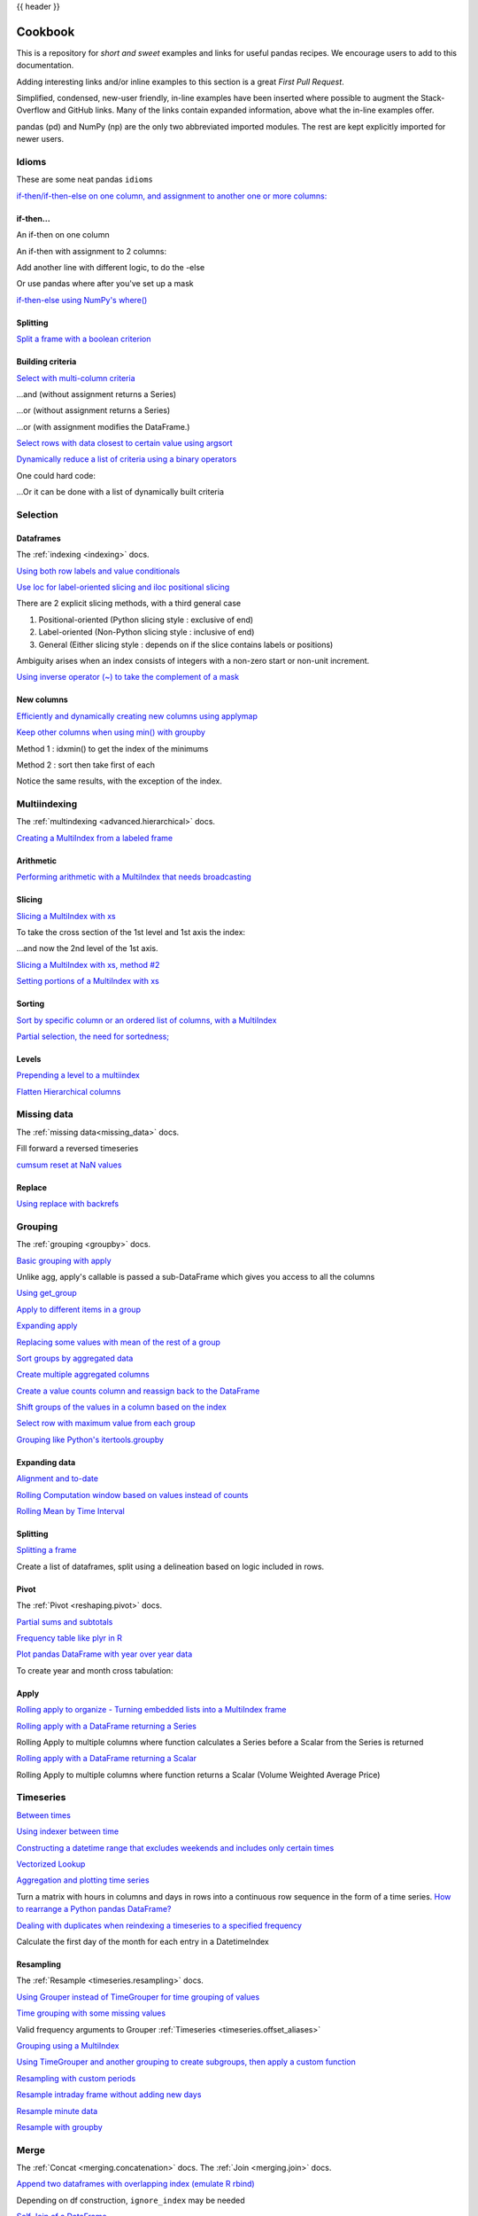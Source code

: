 .. _cookbook:

{{ header }}

********
Cookbook
********

This is a repository for *short and sweet* examples and links for useful pandas recipes.
We encourage users to add to this documentation.

Adding interesting links and/or inline examples to this section is a great *First Pull Request*.

Simplified, condensed, new-user friendly, in-line examples have been inserted where possible to
augment the Stack-Overflow and GitHub links.  Many of the links contain expanded information,
above what the in-line examples offer.

pandas (pd) and NumPy (np) are the only two abbreviated imported modules. The rest are kept
explicitly imported for newer users.

Idioms
------

.. _cookbook.idioms:

These are some neat pandas ``idioms``

`if-then/if-then-else on one column, and assignment to another one or more columns:
<https://stackoverflow.com/questions/17128302/python-pandas-idiom-for-if-then-else>`__

.. ipython:: python

   df = pd.DataFrame(
       {"AAA": [4, 5, 6, 7], "BBB": [10, 20, 30, 40], "CCC": [100, 50, -30, -50]}
   )
   df

if-then...
**********

An if-then on one column

.. ipython:: python

   df.loc[df.AAA >= 5, "BBB"] = -1
   df

An if-then with assignment to 2 columns:

.. ipython:: python

   df.loc[df.AAA >= 5, ["BBB", "CCC"]] = 555
   df

Add another line with different logic, to do the -else

.. ipython:: python

   df.loc[df.AAA < 5, ["BBB", "CCC"]] = 2000
   df

Or use pandas where after you've set up a mask

.. ipython:: python

   df_mask = pd.DataFrame(
       {"AAA": [True] * 4, "BBB": [False] * 4, "CCC": [True, False] * 2}
   )
   df.where(df_mask, -1000)

`if-then-else using NumPy's where()
<https://stackoverflow.com/questions/19913659/pandas-conditional-creation-of-a-series-dataframe-column>`__

.. ipython:: python

   df = pd.DataFrame(
       {"AAA": [4, 5, 6, 7], "BBB": [10, 20, 30, 40], "CCC": [100, 50, -30, -50]}
   )
   df
   df["logic"] = np.where(df["AAA"] > 5, "high", "low")
   df

Splitting
*********

`Split a frame with a boolean criterion
<https://stackoverflow.com/questions/14957116/how-to-split-a-dataframe-according-to-a-boolean-criterion>`__

.. ipython:: python

   df = pd.DataFrame(
       {"AAA": [4, 5, 6, 7], "BBB": [10, 20, 30, 40], "CCC": [100, 50, -30, -50]}
   )
   df

   df[df.AAA <= 5]
   df[df.AAA > 5]

Building criteria
*****************

`Select with multi-column criteria
<https://stackoverflow.com/questions/15315452/selecting-with-complex-criteria-from-pandas-dataframe>`__

.. ipython:: python

   df = pd.DataFrame(
       {"AAA": [4, 5, 6, 7], "BBB": [10, 20, 30, 40], "CCC": [100, 50, -30, -50]}
   )
   df

...and (without assignment returns a Series)

.. ipython:: python

   df.loc[(df["BBB"] < 25) & (df["CCC"] >= -40), "AAA"]

...or (without assignment returns a Series)

.. ipython:: python

   df.loc[(df["BBB"] > 25) | (df["CCC"] >= -40), "AAA"]

...or (with assignment modifies the DataFrame.)

.. ipython:: python

   df.loc[(df["BBB"] > 25) | (df["CCC"] >= 75), "AAA"] = 0.1
   df

`Select rows with data closest to certain value using argsort
<https://stackoverflow.com/questions/17758023/return-rows-in-a-dataframe-closest-to-a-user-defined-number>`__

.. ipython:: python

   df = pd.DataFrame(
       {"AAA": [4, 5, 6, 7], "BBB": [10, 20, 30, 40], "CCC": [100, 50, -30, -50]}
   )
   df
   aValue = 43.0
   df.loc[(df.CCC - aValue).abs().argsort()]

`Dynamically reduce a list of criteria using a binary operators
<https://stackoverflow.com/questions/21058254/pandas-boolean-operation-in-a-python-list/21058331>`__

.. ipython:: python

   df = pd.DataFrame(
       {"AAA": [4, 5, 6, 7], "BBB": [10, 20, 30, 40], "CCC": [100, 50, -30, -50]}
   )
   df

   Crit1 = df.AAA <= 5.5
   Crit2 = df.BBB == 10.0
   Crit3 = df.CCC > -40.0

One could hard code:

.. ipython:: python

   AllCrit = Crit1 & Crit2 & Crit3

...Or it can be done with a list of dynamically built criteria

.. ipython:: python

   import functools

   CritList = [Crit1, Crit2, Crit3]
   AllCrit = functools.reduce(lambda x, y: x & y, CritList)

   df[AllCrit]

.. _cookbook.selection:

Selection
---------

Dataframes
**********

The :ref:`indexing <indexing>` docs.

`Using both row labels and value conditionals
<https://stackoverflow.com/questions/14725068/pandas-using-row-labels-in-boolean-indexing>`__

.. ipython:: python

   df = pd.DataFrame(
       {"AAA": [4, 5, 6, 7], "BBB": [10, 20, 30, 40], "CCC": [100, 50, -30, -50]}
   )
   df

   df[(df.AAA <= 6) & (df.index.isin([0, 2, 4]))]

`Use loc for label-oriented slicing and iloc positional slicing
<https://github.com/pandas-dev/pandas/issues/2904>`__

.. ipython:: python

  df = pd.DataFrame(
      {"AAA": [4, 5, 6, 7], "BBB": [10, 20, 30, 40], "CCC": [100, 50, -30, -50]},
      index=["foo", "bar", "boo", "kar"],
  )


There are 2 explicit slicing methods, with a third general case

1. Positional-oriented (Python slicing style : exclusive of end)
2. Label-oriented (Non-Python slicing style : inclusive of end)
3. General (Either slicing style : depends on if the slice contains labels or positions)

.. ipython:: python
   df.iloc[0:3]  # Positional

   df.loc["bar":"kar"]  # Label

   # Generic
   df[0:3]
   df["bar":"kar"]

Ambiguity arises when an index consists of integers with a non-zero start or non-unit increment.

.. ipython:: python

   data = {"AAA": [4, 5, 6, 7], "BBB": [10, 20, 30, 40], "CCC": [100, 50, -30, -50]}
   df2 = pd.DataFrame(data=data, index=[1, 2, 3, 4])  # Note index starts at 1.
   df2.iloc[1:3]  # Position-oriented
   df2.loc[1:3]  # Label-oriented

`Using inverse operator (~) to take the complement of a mask
<https://stackoverflow.com/questions/14986510/picking-out-elements-based-on-complement-of-indices-in-python-pandas>`__

.. ipython:: python

   df = pd.DataFrame(
       {"AAA": [4, 5, 6, 7], "BBB": [10, 20, 30, 40], "CCC": [100, 50, -30, -50]}
   )
   df

   df[~((df.AAA <= 6) & (df.index.isin([0, 2, 4])))]

New columns
***********

`Efficiently and dynamically creating new columns using applymap
<https://stackoverflow.com/questions/16575868/efficiently-creating-additional-columns-in-a-pandas-dataframe-using-map>`__

.. ipython:: python

   df = pd.DataFrame({"AAA": [1, 2, 1, 3], "BBB": [1, 1, 2, 2], "CCC": [2, 1, 3, 1]})
   df

   source_cols = df.columns  # Or some subset would work too
   new_cols = [str(x) + "_cat" for x in source_cols]
   categories = {1: "Alpha", 2: "Beta", 3: "Charlie"}

   df[new_cols] = df[source_cols].applymap(categories.get)
   df

`Keep other columns when using min() with groupby
<https://stackoverflow.com/questions/23394476/keep-other-columns-when-using-min-with-groupby>`__

.. ipython:: python

   df = pd.DataFrame(
       {"AAA": [1, 1, 1, 2, 2, 2, 3, 3], "BBB": [2, 1, 3, 4, 5, 1, 2, 3]}
   )
   df

Method 1 : idxmin() to get the index of the minimums

.. ipython:: python

   df.loc[df.groupby("AAA")["BBB"].idxmin()]

Method 2 : sort then take first of each

.. ipython:: python

   df.sort_values(by="BBB").groupby("AAA", as_index=False).first()

Notice the same results, with the exception of the index.

.. _cookbook.multi_index:

Multiindexing
-------------

The :ref:`multindexing <advanced.hierarchical>` docs.

`Creating a MultiIndex from a labeled frame
<https://stackoverflow.com/questions/14916358/reshaping-dataframes-in-pandas-based-on-column-labels>`__

.. ipython:: python

   df = pd.DataFrame(
       {
           "row": [0, 1, 2],
           "One_X": [1.1, 1.1, 1.1],
           "One_Y": [1.2, 1.2, 1.2],
           "Two_X": [1.11, 1.11, 1.11],
           "Two_Y": [1.22, 1.22, 1.22],
       }
   )
   df

   # As Labelled Index
   df = df.set_index("row")
   df
   # With Hierarchical Columns
   df.columns = pd.MultiIndex.from_tuples([tuple(c.split("_")) for c in df.columns])
   df
   # Now stack & Reset
   df = df.stack(0).reset_index(1)
   df
   # And fix the labels (Notice the label 'level_1' got added automatically)
   df.columns = ["Sample", "All_X", "All_Y"]
   df

Arithmetic
**********

`Performing arithmetic with a MultiIndex that needs broadcasting
<https://stackoverflow.com/questions/19501510/divide-entire-pandas-multiindex-dataframe-by-dataframe-variable/19502176#19502176>`__

.. ipython:: python

   cols = pd.MultiIndex.from_tuples(
       [(x, y) for x in ["A", "B", "C"] for y in ["O", "I"]]
   )
   df = pd.DataFrame(np.random.randn(2, 6), index=["n", "m"], columns=cols)
   df
   df = df.div(df["C"], level=1)
   df

Slicing
*******

`Slicing a MultiIndex with xs
<https://stackoverflow.com/questions/12590131/how-to-slice-multindex-columns-in-pandas-dataframes>`__

.. ipython:: python

   coords = [("AA", "one"), ("AA", "six"), ("BB", "one"), ("BB", "two"), ("BB", "six")]
   index = pd.MultiIndex.from_tuples(coords)
   df = pd.DataFrame([11, 22, 33, 44, 55], index, ["MyData"])
   df

To take the cross section of the 1st level and 1st axis the index:

.. ipython:: python

   # Note : level and axis are optional, and default to zero
   df.xs("BB", level=0, axis=0)

...and now the 2nd level of the 1st axis.

.. ipython:: python

   df.xs("six", level=1, axis=0)

`Slicing a MultiIndex with xs, method #2
<https://stackoverflow.com/questions/14964493/multiindex-based-indexing-in-pandas>`__

.. ipython:: python

   import itertools

   index = list(itertools.product(["Ada", "Quinn", "Violet"], ["Comp", "Math", "Sci"]))
   headr = list(itertools.product(["Exams", "Labs"], ["I", "II"]))
   indx = pd.MultiIndex.from_tuples(index, names=["Student", "Course"])
   cols = pd.MultiIndex.from_tuples(headr)  # Notice these are un-named
   data = [[70 + x + y + (x * y) % 3 for x in range(4)] for y in range(9)]
   df = pd.DataFrame(data, indx, cols)
   df

   All = slice(None)
   df.loc["Violet"]
   df.loc[(All, "Math"), All]
   df.loc[(slice("Ada", "Quinn"), "Math"), All]
   df.loc[(All, "Math"), ("Exams")]
   df.loc[(All, "Math"), (All, "II")]

`Setting portions of a MultiIndex with xs
<https://stackoverflow.com/questions/19319432/pandas-selecting-a-lower-level-in-a-dataframe-to-do-a-ffill>`__

Sorting
*******

`Sort by specific column or an ordered list of columns, with a MultiIndex
<https://stackoverflow.com/questions/14733871/mutli-index-sorting-in-pandas>`__

.. ipython:: python

   df.sort_values(by=("Labs", "II"), ascending=False)

`Partial selection, the need for sortedness;
<https://github.com/pandas-dev/pandas/issues/2995>`__

Levels
******

`Prepending a level to a multiindex
<https://stackoverflow.com/questions/14744068/prepend-a-level-to-a-pandas-multiindex>`__

`Flatten Hierarchical columns
<https://stackoverflow.com/questions/14507794/python-pandas-how-to-flatten-a-hierarchical-index-in-columns>`__

.. _cookbook.missing_data:

Missing data
------------

The :ref:`missing data<missing_data>` docs.

Fill forward a reversed timeseries

.. ipython:: python

   df = pd.DataFrame(
       np.random.randn(6, 1),
       index=pd.date_range("2013-08-01", periods=6, freq="B"),
       columns=list("A"),
   )
   df.loc[df.index[3], "A"] = np.nan
   df
   df.reindex(df.index[::-1]).ffill()

`cumsum reset at NaN values
<https://stackoverflow.com/questions/18196811/cumsum-reset-at-nan>`__

Replace
*******

`Using replace with backrefs
<https://stackoverflow.com/questions/16818871/extracting-value-and-creating-new-column-out-of-it>`__

.. _cookbook.grouping:

Grouping
--------

The :ref:`grouping <groupby>` docs.

`Basic grouping with apply
<https://stackoverflow.com/questions/15322632/python-pandas-df-groupy-agg-column-reference-in-agg>`__

Unlike agg, apply's callable is passed a sub-DataFrame which gives you access to all the columns

.. ipython:: python

   df = pd.DataFrame(
       {
           "animal": "cat dog cat fish dog cat cat".split(),
           "size": list("SSMMMLL"),
           "weight": [8, 10, 11, 1, 20, 12, 12],
           "adult": [False] * 5 + [True] * 2,
       }
   )
   df

   # List the size of the animals with the highest weight.
   df.groupby("animal").apply(lambda subf: subf["size"][subf["weight"].idxmax()])

`Using get_group
<https://stackoverflow.com/questions/14734533/how-to-access-pandas-groupby-dataframe-by-key>`__

.. ipython:: python

   gb = df.groupby(["animal"])
   gb.get_group("cat")

`Apply to different items in a group
<https://stackoverflow.com/questions/15262134/apply-different-functions-to-different-items-in-group-object-python-pandas>`__

.. ipython:: python

   def GrowUp(x):
       avg_weight = sum(x[x["size"] == "S"].weight * 1.5)
       avg_weight += sum(x[x["size"] == "M"].weight * 1.25)
       avg_weight += sum(x[x["size"] == "L"].weight)
       avg_weight /= len(x)
       return pd.Series(["L", avg_weight, True], index=["size", "weight", "adult"])


   expected_df = gb.apply(GrowUp)
   expected_df

`Expanding apply
<https://stackoverflow.com/questions/14542145/reductions-down-a-column-in-pandas>`__

.. ipython:: python

   S = pd.Series([i / 100.0 for i in range(1, 11)])


   def cum_ret(x, y):
       return x * (1 + y)


   def red(x):
       return functools.reduce(cum_ret, x, 1.0)


   S.expanding().apply(red, raw=True)


`Replacing some values with mean of the rest of a group
<https://stackoverflow.com/questions/14760757/replacing-values-with-groupby-means>`__

.. ipython:: python

   df = pd.DataFrame({"A": [1, 1, 2, 2], "B": [1, -1, 1, 2]})
   gb = df.groupby("A")


   def replace(g):
       mask = g < 0
       return g.where(mask, g[~mask].mean())


   gb.transform(replace)

`Sort groups by aggregated data
<https://stackoverflow.com/questions/14941366/pandas-sort-by-group-aggregate-and-column>`__

.. ipython:: python

   df = pd.DataFrame(
       {
           "code": ["foo", "bar", "baz"] * 2,
           "data": [0.16, -0.21, 0.33, 0.45, -0.59, 0.62],
           "flag": [False, True] * 3,
       }
   )

   code_groups = df.groupby("code")

   agg_n_sort_order = code_groups[["data"]].transform(sum).sort_values(by="data")

   sorted_df = df.loc[agg_n_sort_order.index]

   sorted_df

`Create multiple aggregated columns
<https://stackoverflow.com/questions/14897100/create-multiple-columns-in-pandas-aggregation-function>`__

.. ipython:: python

   rng = pd.date_range(start="2014-10-07", periods=10, freq="2min")
   ts = pd.Series(data=list(range(10)), index=rng)


   def MyCust(x):
       if len(x) > 2:
           return x[1] * 1.234
       return pd.NaT


   mhc = {"Mean": np.mean, "Max": np.max, "Custom": MyCust}
   ts.resample("5min").apply(mhc)
   ts

`Create a value counts column and reassign back to the DataFrame
<https://stackoverflow.com/questions/17709270/i-want-to-create-a-column-of-value-counts-in-my-pandas-dataframe>`__

.. ipython:: python

   df = pd.DataFrame(
       {"Color": "Red Red Red Blue".split(), "Value": [100, 150, 50, 50]}
   )
   df
   df["Counts"] = df.groupby(["Color"]).transform(len)
   df

`Shift groups of the values in a column based on the index
<https://stackoverflow.com/q/23198053/190597>`__

.. ipython:: python

   df = pd.DataFrame(
       {"line_race": [10, 10, 8, 10, 10, 8], "beyer": [99, 102, 103, 103, 88, 100]},
       index=[
           "Last Gunfighter",
           "Last Gunfighter",
           "Last Gunfighter",
           "Paynter",
           "Paynter",
           "Paynter",
       ],
   )
   df
   df["beyer_shifted"] = df.groupby(level=0)["beyer"].shift(1)
   df

`Select row with maximum value from each group
<https://stackoverflow.com/q/26701849/190597>`__

.. ipython:: python

   df = pd.DataFrame(
       {
           "host": ["other", "other", "that", "this", "this"],
           "service": ["mail", "web", "mail", "mail", "web"],
           "no": [1, 2, 1, 2, 1],
       }
   ).set_index(["host", "service"])
   mask = df.groupby(level=0).agg("idxmax")
   df_count = df.loc[mask["no"]].reset_index()
   df_count

`Grouping like Python's itertools.groupby
<https://stackoverflow.com/q/29142487/846892>`__

.. ipython:: python

   df = pd.DataFrame([0, 1, 0, 1, 1, 1, 0, 1, 1], columns=["A"])
   df["A"].groupby((df["A"] != df["A"].shift()).cumsum()).groups
   df["A"].groupby((df["A"] != df["A"].shift()).cumsum()).cumsum()

Expanding data
**************

`Alignment and to-date
<https://stackoverflow.com/questions/15489011/python-time-series-alignment-and-to-date-functions>`__

`Rolling Computation window based on values instead of counts
<https://stackoverflow.com/questions/14300768/pandas-rolling-computation-with-window-based-on-values-instead-of-counts>`__

`Rolling Mean by Time Interval
<https://stackoverflow.com/questions/15771472/pandas-rolling-mean-by-time-interval>`__

Splitting
*********

`Splitting a frame
<https://stackoverflow.com/questions/13353233/best-way-to-split-a-dataframe-given-an-edge/15449992#15449992>`__

Create a list of dataframes, split using a delineation based on logic included in rows.

.. ipython:: python

   df = pd.DataFrame(
       data={
           "Case": ["A", "A", "A", "B", "A", "A", "B", "A", "A"],
           "Data": np.random.randn(9),
       }
   )

   dfs = list(
       zip(
           *df.groupby(
               (1 * (df["Case"] == "B"))
               .cumsum()
               .rolling(window=3, min_periods=1)
               .median()
           )
       )
   )[-1]

   dfs[0]
   dfs[1]
   dfs[2]

.. _cookbook.pivot:

Pivot
*****
The :ref:`Pivot <reshaping.pivot>` docs.

`Partial sums and subtotals
<https://stackoverflow.com/questions/15570099/pandas-pivot-tables-row-subtotals/15574875#15574875>`__

.. ipython:: python

   df = pd.DataFrame(
       data={
           "Province": ["ON", "QC", "BC", "AL", "AL", "MN", "ON"],
           "City": [
               "Toronto",
               "Montreal",
               "Vancouver",
               "Calgary",
               "Edmonton",
               "Winnipeg",
               "Windsor",
           ],
           "Sales": [13, 6, 16, 8, 4, 3, 1],
       }
   )
   table = pd.pivot_table(
       df,
       values=["Sales"],
       index=["Province"],
       columns=["City"],
       aggfunc=np.sum,
       margins=True,
   )
   table.stack("City")

`Frequency table like plyr in R
<https://stackoverflow.com/questions/15589354/frequency-tables-in-pandas-like-plyr-in-r>`__

.. ipython:: python

   grades = [48, 99, 75, 80, 42, 80, 72, 68, 36, 78]
   df = pd.DataFrame(
       {
           "ID": ["x%d" % r for r in range(10)],
           "Gender": ["F", "M", "F", "M", "F", "M", "F", "M", "M", "M"],
           "ExamYear": [
               "2007",
               "2007",
               "2007",
               "2008",
               "2008",
               "2008",
               "2008",
               "2009",
               "2009",
               "2009",
           ],
           "Class": [
               "algebra",
               "stats",
               "bio",
               "algebra",
               "algebra",
               "stats",
               "stats",
               "algebra",
               "bio",
               "bio",
           ],
           "Participated": [
               "yes",
               "yes",
               "yes",
               "yes",
               "no",
               "yes",
               "yes",
               "yes",
               "yes",
               "yes",
           ],
           "Passed": ["yes" if x > 50 else "no" for x in grades],
           "Employed": [
               True,
               True,
               True,
               False,
               False,
               False,
               False,
               True,
               True,
               False,
           ],
           "Grade": grades,
       }
   )

   df.groupby("ExamYear").agg(
       {
           "Participated": lambda x: x.value_counts()["yes"],
           "Passed": lambda x: sum(x == "yes"),
           "Employed": lambda x: sum(x),
           "Grade": lambda x: sum(x) / len(x),
       }
   )

`Plot pandas DataFrame with year over year data
<https://stackoverflow.com/questions/30379789/plot-pandas-data-frame-with-year-over-year-data>`__

To create year and month cross tabulation:

.. ipython:: python

   df = pd.DataFrame(
       {"value": np.random.randn(36)},
       index=pd.date_range("2011-01-01", freq="M", periods=36),
   )

   pd.pivot_table(
       df, index=df.index.month, columns=df.index.year, values="value", aggfunc="sum"
   )

Apply
*****

`Rolling apply to organize - Turning embedded lists into a MultiIndex frame
<https://stackoverflow.com/questions/17349981/converting-pandas-dataframe-with-categorical-values-into-binary-values>`__

.. ipython:: python

   df = pd.DataFrame(
       data={
           "A": [[2, 4, 8, 16], [100, 200], [10, 20, 30]],
           "B": [["a", "b", "c"], ["jj", "kk"], ["ccc"]],
       },
       index=["I", "II", "III"],
   )


   def SeriesFromSubList(aList):
       return pd.Series(aList)


   df_orgz = pd.concat(
       {ind: row.apply(SeriesFromSubList) for ind, row in df.iterrows()}
   )
   df_orgz

`Rolling apply with a DataFrame returning a Series
<https://stackoverflow.com/questions/19121854/using-rolling-apply-on-a-dataframe-object>`__

Rolling Apply to multiple columns where function calculates a Series before a Scalar from the Series is returned

.. ipython:: python

   df = pd.DataFrame(
       data=np.random.randn(2000, 2) / 10000,
       index=pd.date_range("2001-01-01", periods=2000),
       columns=["A", "B"],
   )
   df


   def gm(df, const):
       v = ((((df["A"] + df["B"]) + 1).cumprod()) - 1) * const
       return v.iloc[-1]


   s = pd.Series(
       {
           df.index[i]: gm(df.iloc[i: min(i + 51, len(df) - 1)], 5)
           for i in range(len(df) - 50)
       }
   )
   s

`Rolling apply with a DataFrame returning a Scalar
<https://stackoverflow.com/questions/21040766/python-pandas-rolling-apply-two-column-input-into-function/21045831#21045831>`__

Rolling Apply to multiple columns where function returns a Scalar (Volume Weighted Average Price)

.. ipython:: python

   rng = pd.date_range(start="2014-01-01", periods=100)
   df = pd.DataFrame(
       {
           "Open": np.random.randn(len(rng)),
           "Close": np.random.randn(len(rng)),
           "Volume": np.random.randint(100, 2000, len(rng)),
       },
       index=rng,
   )
   df


   def vwap(bars):
       return (bars.Close * bars.Volume).sum() / bars.Volume.sum()


   window = 5
   s = pd.concat(
       [
           (pd.Series(vwap(df.iloc[i: i + window]), index=[df.index[i + window]]))
           for i in range(len(df) - window)
       ]
   )
   s.round(2)

Timeseries
----------

`Between times
<https://stackoverflow.com/questions/14539992/pandas-drop-rows-outside-of-time-range>`__

`Using indexer between time
<https://stackoverflow.com/questions/17559885/pandas-dataframe-mask-based-on-index>`__

`Constructing a datetime range that excludes weekends and includes only certain times
<https://stackoverflow.com/questions/24010830/pandas-generate-sequential-timestamp-with-jump/24014440#24014440?>`__

`Vectorized Lookup
<https://stackoverflow.com/questions/13893227/vectorized-look-up-of-values-in-pandas-dataframe>`__

`Aggregation and plotting time series
<https://nipunbatra.github.io/blog/visualisation/2013/05/01/aggregation-timeseries.html>`__

Turn a matrix with hours in columns and days in rows into a continuous row sequence in the form of a time series.
`How to rearrange a Python pandas DataFrame?
<https://stackoverflow.com/questions/15432659/how-to-rearrange-a-python-pandas-dataframe>`__

`Dealing with duplicates when reindexing a timeseries to a specified frequency
<https://stackoverflow.com/questions/22244383/pandas-df-refill-adding-two-columns-of-different-shape>`__

Calculate the first day of the month for each entry in a DatetimeIndex

.. ipython:: python

   dates = pd.date_range("2000-01-01", periods=5)
   dates.to_period(freq="M").to_timestamp()

.. _cookbook.resample:

Resampling
**********

The :ref:`Resample <timeseries.resampling>` docs.

`Using Grouper instead of TimeGrouper for time grouping of values
<https://stackoverflow.com/questions/15297053/how-can-i-divide-single-values-of-a-dataframe-by-monthly-averages>`__

`Time grouping with some missing values
<https://stackoverflow.com/questions/33637312/pandas-grouper-by-frequency-with-completeness-requirement>`__

Valid frequency arguments to Grouper :ref:`Timeseries <timeseries.offset_aliases>`

`Grouping using a MultiIndex
<https://stackoverflow.com/questions/41483763/pandas-timegrouper-on-multiindex>`__

`Using TimeGrouper and another grouping to create subgroups, then apply a custom function
<https://github.com/pandas-dev/pandas/issues/3791>`__

`Resampling with custom periods
<https://stackoverflow.com/questions/15408156/resampling-with-custom-periods>`__

`Resample intraday frame without adding new days
<https://stackoverflow.com/questions/14898574/resample-intrday-pandas-dataframe-without-add-new-days>`__

`Resample minute data
<https://stackoverflow.com/questions/14861023/resampling-minute-data>`__

`Resample with groupby <https://stackoverflow.com/q/18677271/564538>`__

.. _cookbook.merge:

Merge
-----

The :ref:`Concat <merging.concatenation>` docs. The :ref:`Join <merging.join>` docs.

`Append two dataframes with overlapping index (emulate R rbind)
<https://stackoverflow.com/questions/14988480/pandas-version-of-rbind>`__

.. ipython:: python

   rng = pd.date_range("2000-01-01", periods=6)
   df1 = pd.DataFrame(np.random.randn(6, 3), index=rng, columns=["A", "B", "C"])
   df2 = df1.copy()

Depending on df construction, ``ignore_index`` may be needed

.. ipython:: python

   df = df1.append(df2, ignore_index=True)
   df

`Self Join of a DataFrame
<https://github.com/pandas-dev/pandas/issues/2996>`__

.. ipython:: python

   df = pd.DataFrame(
       data={
           "Area": ["A"] * 5 + ["C"] * 2,
           "Bins": [110] * 2 + [160] * 3 + [40] * 2,
           "Test_0": [0, 1, 0, 1, 2, 0, 1],
           "Data": np.random.randn(7),
       }
   )
   df

   df["Test_1"] = df["Test_0"] - 1

   pd.merge(
       df,
       df,
       left_on=["Bins", "Area", "Test_0"],
       right_on=["Bins", "Area", "Test_1"],
       suffixes=("_L", "_R"),
   )

`How to set the index and join
<https://stackoverflow.com/questions/14341805/pandas-merge-pd-merge-how-to-set-the-index-and-join>`__

`KDB like asof join
<https://stackoverflow.com/questions/12322289/kdb-like-asof-join-for-timeseries-data-in-pandas/12336039#12336039>`__

`Join with a criteria based on the values
<https://stackoverflow.com/questions/15581829/how-to-perform-an-inner-or-outer-join-of-dataframes-with-pandas-on-non-simplisti>`__

`Using searchsorted to merge based on values inside a range
<https://stackoverflow.com/questions/25125626/pandas-merge-with-logic/2512764>`__

.. _cookbook.plotting:

Plotting
--------

The :ref:`Plotting <visualization>` docs.

`Make Matplotlib look like R
<https://stackoverflow.com/questions/14349055/making-matplotlib-graphs-look-like-r-by-default>`__

`Setting x-axis major and minor labels
<https://stackoverflow.com/questions/12945971/pandas-timeseries-plot-setting-x-axis-major-and-minor-ticks-and-labels>`__

`Plotting multiple charts in an IPython Jupyter notebook
<https://stackoverflow.com/questions/16392921/make-more-than-one-chart-in-same-ipython-notebook-cell>`__

`Creating a multi-line plot
<https://stackoverflow.com/questions/16568964/make-a-multiline-plot-from-csv-file-in-matplotlib>`__

`Plotting a heatmap
<https://stackoverflow.com/questions/17050202/plot-timeseries-of-histograms-in-python>`__

`Annotate a time-series plot
<https://stackoverflow.com/questions/11067368/annotate-time-series-plot-in-matplotlib>`__

`Annotate a time-series plot #2
<https://stackoverflow.com/questions/17891493/annotating-points-from-a-pandas-dataframe-in-matplotlib-plot>`__

`Generate Embedded plots in excel files using Pandas, Vincent and xlsxwriter
<https://pandas-xlsxwriter-charts.readthedocs.io/>`__

`Boxplot for each quartile of a stratifying variable
<https://stackoverflow.com/questions/23232989/boxplot-stratified-by-column-in-python-pandas>`__

.. ipython:: python

   df = pd.DataFrame(
       {
           "stratifying_var": np.random.uniform(0, 100, 20),
           "price": np.random.normal(100, 5, 20),
       }
   )

   df["quartiles"] = pd.qcut(
       df["stratifying_var"], 4, labels=["0-25%", "25-50%", "50-75%", "75-100%"]
   )

   @savefig quartile_boxplot.png
   df.boxplot(column="price", by="quartiles")

Data in/out
-----------

`Performance comparison of SQL vs HDF5
<https://stackoverflow.com/questions/16628329/hdf5-and-sqlite-concurrency-compression-i-o-performance>`__

.. _cookbook.csv:

CSV
***

The :ref:`CSV <io.read_csv_table>` docs

`read_csv in action <https://wesmckinney.com/blog/update-on-upcoming-pandas-v0-10-new-file-parser-other-performance-wins/>`__

`appending to a csv
<https://stackoverflow.com/questions/17134942/pandas-dataframe-output-end-of-csv>`__

`Reading a csv chunk-by-chunk
<https://stackoverflow.com/questions/11622652/large-persistent-dataframe-in-pandas/12193309#12193309>`__

`Reading only certain rows of a csv chunk-by-chunk
<https://stackoverflow.com/questions/19674212/pandas-data-frame-select-rows-and-clear-memory>`__

`Reading the first few lines of a frame
<https://stackoverflow.com/questions/15008970/way-to-read-first-few-lines-for-pandas-dataframe>`__

Reading a file that is compressed but not by ``gzip/bz2`` (the native compressed formats which ``read_csv`` understands).
This example shows a ``WinZipped`` file, but is a general application of opening the file within a context manager and
using that handle to read.
`See here
<https://stackoverflow.com/questions/17789907/pandas-convert-winzipped-csv-file-to-data-frame>`__

`Inferring dtypes from a file
<https://stackoverflow.com/questions/15555005/get-inferred-dataframe-types-iteratively-using-chunksize>`__

`Dealing with bad lines
<https://github.com/pandas-dev/pandas/issues/2886>`__

`Dealing with bad lines II
<http://nipunbatra.github.io/2013/06/reading-unclean-data-csv-using-pandas/>`__

`Reading CSV with Unix timestamps and converting to local timezone
<http://nipunbatra.github.io/2013/06/pandas-reading-csv-with-unix-timestamps-and-converting-to-local-timezone/>`__

`Write a multi-row index CSV without writing duplicates
<https://stackoverflow.com/questions/17349574/pandas-write-multiindex-rows-with-to-csv>`__

.. _cookbook.csv.multiple_files:

Reading multiple files to create a single DataFrame
^^^^^^^^^^^^^^^^^^^^^^^^^^^^^^^^^^^^^^^^^^^^^^^^^^^

The best way to combine multiple files into a single DataFrame is to read the individual frames one by one, put all
of the individual frames into a list, and then combine the frames in the list using :func:`pd.concat`:

.. ipython:: python

    for i in range(3):
        data = pd.DataFrame(np.random.randn(10, 4))
        data.to_csv("file_{}.csv".format(i))

    files = ["file_0.csv", "file_1.csv", "file_2.csv"]
    result = pd.concat([pd.read_csv(f) for f in files], ignore_index=True)

You can use the same approach to read all files matching a pattern.  Here is an example using ``glob``:

.. ipython:: python

    import glob
    import os

    files = glob.glob("file_*.csv")
    result = pd.concat([pd.read_csv(f) for f in files], ignore_index=True)

Finally, this strategy will work with the other ``pd.read_*(...)`` functions described in the :ref:`io docs<io>`.

.. ipython:: python
    :suppress:

    for i in range(3):
        os.remove("file_{}.csv".format(i))

Parsing date components in multi-columns
^^^^^^^^^^^^^^^^^^^^^^^^^^^^^^^^^^^^^^^^

Parsing date components in multi-columns is faster with a format

.. ipython:: python

    i = pd.date_range("20000101", periods=10000)
    df = pd.DataFrame({"year": i.year, "month": i.month, "day": i.day})
    df.head()

    %timeit pd.to_datetime(df.year * 10000 + df.month * 100 + df.day, format='%Y%m%d')
    ds = df.apply(lambda x: "%04d%02d%02d" % (x["year"], x["month"], x["day"]), axis=1)
    ds.head()
    %timeit pd.to_datetime(ds)


Skip row between header and data
^^^^^^^^^^^^^^^^^^^^^^^^^^^^^^^^

.. ipython:: python

    data = """;;;;
     ;;;;
     ;;;;
     ;;;;
     ;;;;
     ;;;;
    ;;;;
     ;;;;
     ;;;;
    ;;;;
    date;Param1;Param2;Param4;Param5
        ;m²;°C;m²;m
    ;;;;
    01.01.1990 00:00;1;1;2;3
    01.01.1990 01:00;5;3;4;5
    01.01.1990 02:00;9;5;6;7
    01.01.1990 03:00;13;7;8;9
    01.01.1990 04:00;17;9;10;11
    01.01.1990 05:00;21;11;12;13
    """

Option 1: pass rows explicitly to skip rows
"""""""""""""""""""""""""""""""""""""""""""

.. ipython:: python

    from io import StringIO

    pd.read_csv(
        StringIO(data),
        sep=";",
        skiprows=[11, 12],
        index_col=0,
        parse_dates=True,
        header=10,
    )

Option 2: read column names and then data
"""""""""""""""""""""""""""""""""""""""""

.. ipython:: python

    pd.read_csv(StringIO(data), sep=";", header=10, nrows=10).columns
    columns = pd.read_csv(StringIO(data), sep=";", header=10, nrows=10).columns
    pd.read_csv(
        StringIO(data), sep=";", index_col=0, header=12, parse_dates=True, names=columns
    )


.. _cookbook.sql:

SQL
***

The :ref:`SQL <io.sql>` docs

`Reading from databases with SQL
<https://stackoverflow.com/questions/10065051/python-pandas-and-databases-like-mysql>`__

.. _cookbook.excel:

Excel
*****

The :ref:`Excel <io.excel>` docs

`Reading from a filelike handle
<https://stackoverflow.com/questions/15588713/sheets-of-excel-workbook-from-a-url-into-a-pandas-dataframe>`__

`Modifying formatting in XlsxWriter output
<https://pbpython.com/improve-pandas-excel-output.html>`__

.. _cookbook.html:

HTML
****

`Reading HTML tables from a server that cannot handle the default request
header <https://stackoverflow.com/a/18939272/564538>`__

.. _cookbook.hdf:

HDFStore
********

The :ref:`HDFStores <io.hdf5>` docs

`Simple queries with a Timestamp Index
<https://stackoverflow.com/questions/13926089/selecting-columns-from-pandas-hdfstore-table>`__

`Managing heterogeneous data using a linked multiple table hierarchy
<https://github.com/pandas-dev/pandas/issues/3032>`__

`Merging on-disk tables with millions of rows
<https://stackoverflow.com/questions/14614512/merging-two-tables-with-millions-of-rows-in-python/14617925#14617925>`__

`Avoiding inconsistencies when writing to a store from multiple processes/threads
<https://stackoverflow.com/a/29014295/2858145>`__

De-duplicating a large store by chunks, essentially a recursive reduction operation. Shows a function for taking in data from
csv file and creating a store by chunks, with date parsing as well.
`See here
<https://stackoverflow.com/questions/16110252/need-to-compare-very-large-files-around-1-5gb-in-python/16110391#16110391>`__

`Creating a store chunk-by-chunk from a csv file
<https://stackoverflow.com/questions/20428355/appending-column-to-frame-of-hdf-file-in-pandas/20428786#20428786>`__

`Appending to a store, while creating a unique index
<https://stackoverflow.com/questions/16997048/how-does-one-append-large-amounts-of-data-to-a-pandas-hdfstore-and-get-a-natural/16999397#16999397>`__

`Large Data work flows
<https://stackoverflow.com/questions/14262433/large-data-work-flows-using-pandas>`__

`Reading in a sequence of files, then providing a global unique index to a store while appending
<https://stackoverflow.com/questions/16997048/how-does-one-append-large-amounts-of-data-to-a-pandas-hdfstore-and-get-a-natural>`__

`Groupby on a HDFStore with low group density
<https://stackoverflow.com/questions/15798209/pandas-group-by-query-on-large-data-in-hdfstore>`__

`Groupby on a HDFStore with high group density
<https://stackoverflow.com/questions/25459982/trouble-with-grouby-on-millions-of-keys-on-a-chunked-file-in-python-pandas/25471765#25471765>`__

`Hierarchical queries on a HDFStore
<https://stackoverflow.com/questions/22777284/improve-query-performance-from-a-large-hdfstore-table-with-pandas/22820780#22820780>`__

`Counting with a HDFStore
<https://stackoverflow.com/questions/20497897/converting-dict-of-dicts-into-pandas-dataframe-memory-issues>`__

`Troubleshoot HDFStore exceptions
<https://stackoverflow.com/questions/15488809/how-to-trouble-shoot-hdfstore-exception-cannot-find-the-correct-atom-type>`__

`Setting min_itemsize with strings
<https://stackoverflow.com/questions/15988871/hdfstore-appendstring-dataframe-fails-when-string-column-contents-are-longer>`__

`Using ptrepack to create a completely-sorted-index on a store
<https://stackoverflow.com/questions/17893370/ptrepack-sortby-needs-full-index>`__

Storing Attributes to a group node

.. ipython:: python

   df = pd.DataFrame(np.random.randn(8, 3))
   store = pd.HDFStore("test.h5")
   store.put("df", df)

   # you can store an arbitrary Python object via pickle
   store.get_storer("df").attrs.my_attribute = {"A": 10}
   store.get_storer("df").attrs.my_attribute

.. ipython:: python
   :suppress:

   store.close()
   os.remove("test.h5")

You can create or load a HDFStore in-memory  by passing the ``driver``
parameter to PyTables. Changes are only written to disk when the HDFStore
is closed.

.. ipython:: python

   store = pd.HDFStore("test.h5", "w", diver="H5FD_CORE")

   df = pd.DataFrame(np.random.randn(8, 3))
   store["test"] = df

   # only after closing the store, data is written to disk:
   store.close()

.. ipython:: python
   :suppress:

   os.remove("test.h5")

.. _cookbook.binary:

Binary files
************

pandas readily accepts NumPy record arrays, if you need to read in a binary
file consisting of an array of C structs. For example, given this C program
in a file called ``main.c`` compiled with ``gcc main.c -std=gnu99`` on a
64-bit machine,

.. code-block:: c

   #include <stdio.h>
   #include <stdint.h>

   typedef struct _Data
   {
       int32_t count;
       double avg;
       float scale;
   } Data;

   int main(int argc, const char *argv[])
   {
       size_t n = 10;
       Data d[n];

       for (int i = 0; i < n; ++i)
       {
           d[i].count = i;
           d[i].avg = i + 1.0;
           d[i].scale = (float) i + 2.0f;
       }

       FILE *file = fopen("binary.dat", "wb");
       fwrite(&d, sizeof(Data), n, file);
       fclose(file);

       return 0;
   }

the following Python code will read the binary file ``'binary.dat'`` into a
pandas ``DataFrame``, where each element of the struct corresponds to a column
in the frame:

.. code-block:: python

   names = "count", "avg", "scale"

   # note that the offsets are larger than the size of the type because of
   # struct padding
   offsets = 0, 8, 16
   formats = "i4", "f8", "f4"
   dt = np.dtype({"names": names, "offsets": offsets, "formats": formats}, align=True)
   df = pd.DataFrame(np.fromfile("binary.dat", dt))

.. note::

   The offsets of the structure elements may be different depending on the
   architecture of the machine on which the file was created. Using a raw
   binary file format like this for general data storage is not recommended, as
   it is not cross platform. We recommended either HDF5 or parquet, both of
   which are supported by pandas' IO facilities.

Computation
-----------

`Numerical integration (sample-based) of a time series
<https://nbviewer.ipython.org/5720498>`__

Correlation
***********

Often it's useful to obtain the lower (or upper) triangular form of a correlation matrix calculated from :func:`DataFrame.corr`.  This can be achieved by passing a boolean mask to ``where`` as follows:

.. ipython:: python

    df = pd.DataFrame(np.random.random(size=(100, 5)))

    corr_mat = df.corr()
    mask = np.tril(np.ones_like(corr_mat, dtype=np.bool_), k=-1)

    corr_mat.where(mask)

The ``method`` argument within ``DataFrame.corr`` can accept a callable in addition to the named correlation types.  Here we compute the `distance correlation <https://en.wikipedia.org/wiki/Distance_correlation>`__ matrix for a ``DataFrame`` object.

.. ipython:: python

   def distcorr(x, y):
       n = len(x)
       a = np.zeros(shape=(n, n))
       b = np.zeros(shape=(n, n))
       for i in range(n):
           for j in range(i + 1, n):
               a[i, j] = abs(x[i] - x[j])
               b[i, j] = abs(y[i] - y[j])
       a += a.T
       b += b.T
       a_bar = np.vstack([np.nanmean(a, axis=0)] * n)
       b_bar = np.vstack([np.nanmean(b, axis=0)] * n)
       A = a - a_bar - a_bar.T + np.full(shape=(n, n), fill_value=a_bar.mean())
       B = b - b_bar - b_bar.T + np.full(shape=(n, n), fill_value=b_bar.mean())
       cov_ab = np.sqrt(np.nansum(A * B)) / n
       std_a = np.sqrt(np.sqrt(np.nansum(A ** 2)) / n)
       std_b = np.sqrt(np.sqrt(np.nansum(B ** 2)) / n)
       return cov_ab / std_a / std_b


   df = pd.DataFrame(np.random.normal(size=(100, 3)))
   df.corr(method=distcorr)

Timedeltas
----------

The :ref:`Timedeltas <timedeltas.timedeltas>` docs.

`Using timedeltas
<https://github.com/pandas-dev/pandas/pull/2899>`__

.. ipython:: python

   import datetime

   s = pd.Series(pd.date_range("2012-1-1", periods=3, freq="D"))

   s - s.max()

   s.max() - s

   s - datetime.datetime(2011, 1, 1, 3, 5)

   s + datetime.timedelta(minutes=5)

   datetime.datetime(2011, 1, 1, 3, 5) - s

   datetime.timedelta(minutes=5) + s

`Adding and subtracting deltas and dates
<https://stackoverflow.com/questions/16385785/add-days-to-dates-in-dataframe>`__

.. ipython:: python

   deltas = pd.Series([datetime.timedelta(days=i) for i in range(3)])

   df = pd.DataFrame({"A": s, "B": deltas})
   df

   df["New Dates"] = df["A"] + df["B"]

   df["Delta"] = df["A"] - df["New Dates"]
   df

   df.dtypes

`Another example
<https://stackoverflow.com/questions/15683588/iterating-through-a-pandas-dataframe>`__

Values can be set to NaT using np.nan, similar to datetime

.. ipython:: python

   y = s - s.shift()
   y

   y[1] = np.nan
   y

Creating example data
---------------------

To create a dataframe from every combination of some given values, like R's ``expand.grid()``
function, we can create a dict where the keys are column names and the values are lists
of the data values:

.. ipython:: python

   def expand_grid(data_dict):
       rows = itertools.product(*data_dict.values())
       return pd.DataFrame.from_records(rows, columns=data_dict.keys())


   df = expand_grid(
       {"height": [60, 70], "weight": [100, 140, 180], "sex": ["Male", "Female"]}
   )
   df
